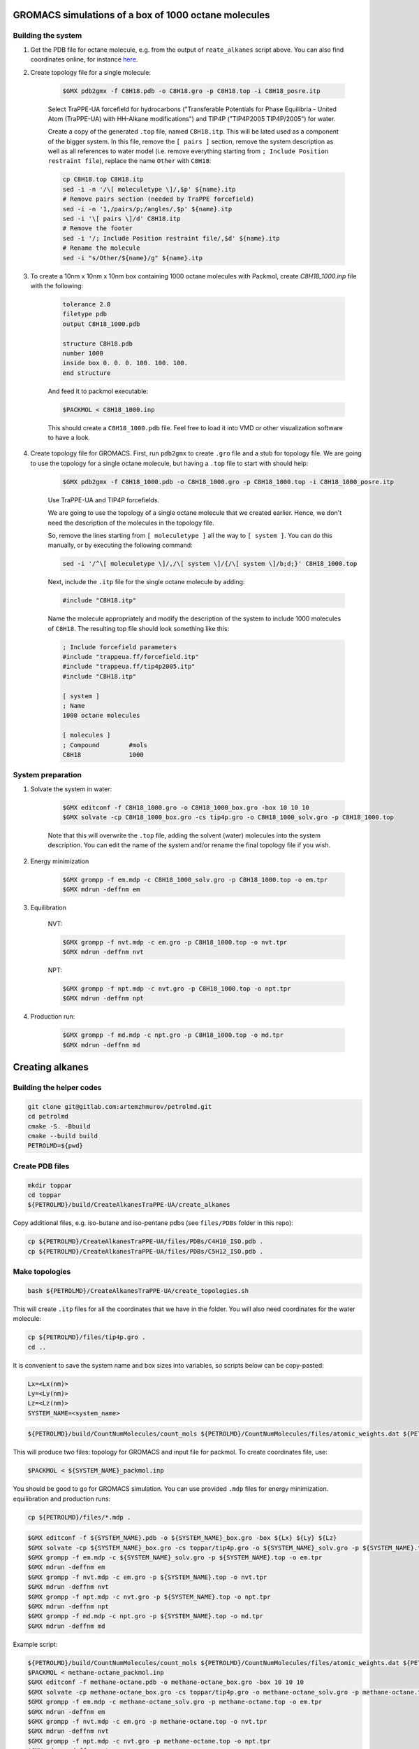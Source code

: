 GROMACS simulations of a box of 1000 octane molecules
-----------------------------------------------------

Building the system
^^^^^^^^^^^^^^^^^^^

1. Get the PDB file for octane molecule, e.g. from the output of ``reate_alkanes`` script above. You can also find coordinates online, for instance `here <https://www.angelo.edu/faculty/kboudrea/molecule_gallery/01_alkanes/00_alkanes.htm>`_.

2. Create topology file for a single molecule:
    
    .. code-block:: shell
        
        $GMX pdb2gmx -f C8H18.pdb -o C8H18.gro -p C8H18.top -i C8H18_posre.itp

    Select TraPPE-UA forcefield for hydrocarbons ("Transferable Potentials for Phase Equilibria - United Atom (TraPPE-UA) with HH-Alkane modifications") and TIP4P ("TIP4P2005  TIP4P/2005") for water.

    Create a copy of the generated ``.top`` file, named ``C8H18.itp``. This will be lated used as a component of the bigger system. In this file, remove the ``[ pairs ]`` section, remove the system description as well as all references to water model (i.e. remove everything starting from ``; Include Position restraint file``), replace the name ``Other`` with ``C8H18``:

    .. code-block:: shell

        cp C8H18.top C8H18.itp
        sed -i -n '/\[ moleculetype \]/,$p' ${name}.itp
        # Remove pairs section (needed by TraPPE forcefield)
        sed -i -n '1,/pairs/p;/angles/,$p' ${name}.itp
        sed -i '\[ pairs \]/d' C8H18.itp
        # Remove the footer
        sed -i '/; Include Position restraint file/,$d' ${name}.itp
        # Rename the molecule
        sed -i "s/Other/${name}/g" ${name}.itp

3. To create a 10nm x 10nm x 10nm box containing 1000 octane molecules with Packmol, create `C8H18_1000.inp` file with the following:

    .. code-block:: text

        tolerance 2.0
        filetype pdb
        output C8H18_1000.pdb

        structure C8H18.pdb
        number 1000 
        inside box 0. 0. 0. 100. 100. 100. 
        end structure

    And feed it to packmol executable:

    .. code-block:: shell
    
        $PACKMOL < C8H18_1000.inp

    This should create a ``C8H18_1000.pdb`` file. Feel free to load it into VMD or other visualization software to have a look.

4. Create topology file for GROMACS. First, run ``pdb2gmx`` to create ``.gro`` file and a stub for topology file. We are going to use the topology for a single octane molecule, but having a ``.top`` file to start with should help:

    .. code-block:: shell
        
        $GMX pdb2gmx -f C8H18_1000.pdb -o C8H18_1000.gro -p C8H18_1000.top -i C8H18_1000_posre.itp

    Use TraPPE-UA and TIP4P forcefields.

    We are going to use the topology of a single octane molecule that we created earlier. Hence, we don't need the description of the molecules in the topology file. 
    
    
    So, remove the lines starting from ``[ moleculetype ]`` all the way to ``[ system ]``. You can do this manually, or by executing the following command:

    .. code-block:: shell

        sed -i '/^\[ moleculetype \]/,/\[ system \]/{/\[ system \]/b;d;}' C8H18_1000.top

    Next, include the ``.itp`` file for the single octane molecule by adding:

    .. code-block:: text

        #include "C8H18.itp"

    Name the molecule appropriately and modify the description of the system to include 1000 molecules of ``C8H18``. The resulting top file should look something like this:

    .. code-block:: text

        ; Include forcefield parameters
        #include "trappeua.ff/forcefield.itp"
        #include "trappeua.ff/tip4p2005.itp"
        #include "C8H18.itp"

        [ system ]
        ; Name
        1000 octane molecules

        [ molecules ]
        ; Compound        #mols
        C8H18             1000

System preparation
^^^^^^^^^^^^^^^^^^

1. Solvate the system in water:

    .. code-block:: shell
    
        $GMX editconf -f C8H18_1000.gro -o C8H18_1000_box.gro -box 10 10 10
        $GMX solvate -cp C8H18_1000_box.gro -cs tip4p.gro -o C8H18_1000_solv.gro -p C8H18_1000.top

    Note that this will overwrite the ``.top`` file, adding the solvent (water) molecules into the system description. You can edit the name of the system and/or rename the final topology file if you wish.


2. Energy minimization

    .. code-block:: shell

        $GMX grompp -f em.mdp -c C8H18_1000_solv.gro -p C8H18_1000.top -o em.tpr
        $GMX mdrun -deffnm em

3. Equilibration

    NVT:

    .. code-block:: shell

        $GMX grompp -f nvt.mdp -c em.gro -p C8H18_1000.top -o nvt.tpr
        $GMX mdrun -deffnm nvt

    NPT:

    .. code-block:: shell

        $GMX grompp -f npt.mdp -c nvt.gro -p C8H18_1000.top -o npt.tpr
        $GMX mdrun -deffnm npt

4. Production run:

    .. code-block:: shell

        $GMX grompp -f md.mdp -c npt.gro -p C8H18_1000.top -o md.tpr
        $GMX mdrun -deffnm md


Creating alkanes
----------------

Building the helper codes
^^^^^^^^^^^^^^^^^^^^^^^^^

.. code-block:: shell

    git clone git@gitlab.com:artemzhmurov/petrolmd.git
    cd petrolmd
    cmake -S. -Bbuild
    cmake --build build
    PETROLMD=${pwd}

Create PDB files
^^^^^^^^^^^^^^^^

.. code-block:: shell

    mkdir toppar
    cd toppar
    ${PETROLMD}/build/CreateAlkanesTraPPE-UA/create_alkanes

Copy additional files, e.g. iso-butane and iso-pentane pdbs (see ``files/PDBs`` folder in this repo):

.. code-block:: shell

    cp ${PETROLMD}/CreateAlkanesTraPPE-UA/files/PDBs/C4H10_ISO.pdb .
    cp ${PETROLMD}/CreateAlkanesTraPPE-UA/files/PDBs/C5H12_ISO.pdb .

Make topologies
^^^^^^^^^^^^^^^

.. code-block:: shell

    bash ${PETROLMD}/CreateAlkanesTraPPE-UA/create_topologies.sh

This will create ``.itp`` files for all the coordinates that we have in the folder. You will also need coordinates for the water molecule:

.. code-block:: shell

    cp ${PETROLMD}/files/tip4p.gro .
    cd ..

It is convenient to save the system name and box sizes into variables, so scripts below can be copy-pasted:

.. code-block:: shell

    Lx=<Lx(nm)>
    Ly=<Ly(nm)>
    Lz=<Lz(nm)>
    SYSTEM_NAME=<system_name>

.. code-block:: shell

    ${PETROLMD}/build/CountNumMolecules/count_mols ${PETROLMD}/CountNumMolecules/files/atomic_weights.dat ${PETROLMD}/CountNumMolecules/files/<composition_data>.dat ${SYSTEM_NAME} ${Lx} ${Ly} ${Lz}

This will produce two files: topology for GROMACS and input file for packmol. To create coordinates file, use:

.. code-block:: shell

    $PACKMOL < ${SYSTEM_NAME}_packmol.inp

You should be good to go for GROMACS simulation. You can use provided ``.mdp`` files for energy minimization. equilibration and production runs:

.. code-block:: shell

    cp ${PETROLMD}/files/*.mdp .

.. code-block:: shell

    $GMX editconf -f ${SYSTEM_NAME}.pdb -o ${SYSTEM_NAME}_box.gro -box ${Lx} ${Ly} ${Lz}
    $GMX solvate -cp ${SYSTEM_NAME}_box.gro -cs toppar/tip4p.gro -o ${SYSTEM_NAME}_solv.gro -p ${SYSTEM_NAME}.top
    $GMX grompp -f em.mdp -c ${SYSTEM_NAME}_solv.gro -p ${SYSTEM_NAME}.top -o em.tpr
    $GMX mdrun -deffnm em
    $GMX grompp -f nvt.mdp -c em.gro -p ${SYSTEM_NAME}.top -o nvt.tpr
    $GMX mdrun -deffnm nvt
    $GMX grompp -f npt.mdp -c nvt.gro -p ${SYSTEM_NAME}.top -o npt.tpr
    $GMX mdrun -deffnm npt
    $GMX grompp -f md.mdp -c npt.gro -p ${SYSTEM_NAME}.top -o md.tpr
    $GMX mdrun -deffnm md

Example script:

.. code-block:: shell

    ${PETROLMD}/build/CountNumMolecules/count_mols ${PETROLMD}/CountNumMolecules/files/atomic_weights.dat ${PETROLMD}/CountNumMolecules/files/methane-octane.dat methane-octane 10.0 10.0 10.0
    $PACKMOL < methane-octane_packmol.inp
    $GMX editconf -f methane-octane.pdb -o methane-octane_box.gro -box 10 10 10
    $GMX solvate -cp methane-octane_box.gro -cs toppar/tip4p.gro -o methane-octane_solv.gro -p methane-octane.top
    $GMX grompp -f em.mdp -c methane-octane_solv.gro -p methane-octane.top -o em.tpr
    $GMX mdrun -deffnm em
    $GMX grompp -f nvt.mdp -c em.gro -p methane-octane.top -o nvt.tpr
    $GMX mdrun -deffnm nvt
    $GMX grompp -f npt.mdp -c nvt.gro -p methane-octane.top -o npt.tpr
    $GMX mdrun -deffnm npt
    $GMX grompp -f md.mdp -c npt.gro -p methane-octane.top -o md.tpr
    $GMX mdrun -deffnm md



Creating topologies for isobutane and isopentane molecules
----------------------------------------------------------

    .. code-block:: shell

        $GMX pdb2gmx -f C4H10_ISO.pdb -o C4H10_ISO.gro -p C4H10_ISO.top -i C4H10_ISO_posre.itp
        $GMX pdb2gmx -f C5H12_ISO.pdb -o C5H12_ISO.gro -p C5H12_ISO.top -i C5H12_ISO_posre.itp


Building the system with separate compartments for water, liquid and gas phase hydrocarbons
-------------------------------------------------------------------------------------------

    .. code-block:: shell

        mkdir toppar
        cd toppar
        ${PETROLMD}/build/CreateAlkanesTraPPE-UA/create_alkanes
        cp ${PETROLMD}/CreateAlkanesTraPPE-UA/files/PDBs/C4H10_ISO.pdb .
        cp ${PETROLMD}/CreateAlkanesTraPPE-UA/files/PDBs/C5H12_ISO.pdb .
        bash ${PETROLMD}/CreateAlkanesTraPPE-UA/create_topologies.sh
        cp ${PETROLMD}/files/tip4p.gro .
        cp ${PETROLMD}/files/SOL.itp .
        cd ..
        Lx=20
        Ly=20
        Lz=20
        SYSTEM_NAME=yamburg_recomb
        $GMX solvate -cs toppar/tip4p.gro -box 10.0 20.0 10.0 -maxsol 60000
        ${PETROLMD}/build/CountNumMolecules/count_mols ${PETROLMD}/CountNumMolecules/files/atomic_weights.dat ${PETROLMD}/CountNumMolecules/files/${SYSTEM_NAME}.dat ${SYSTEM_NAME} 10 20 10

At this stage, we need to manually edit the configuration file for packmol to separate the gas phase from the liquid phase of hydrocarbons. To do so, we will edit the boxes in which the packmol will be placing the molecules in the packmol config file, generated by the ``count_mols`` script. The gas phase is normally up to the C5H12. This can be placed in (0, 0, 100; 100, 200, 200), the rest can be left in the (100, 0, 0; 200, 200, 200) box. This can be easily done by using replace-all option of your text editor. Note that packmol uses angstroms, not nanometers.

    .. code-block:: shell

        $PACKMOL < ${SYSTEM_NAME}_packmol.inp
        cp ${PETROLMD}/files/mdp-trappeua/*.mdp .
        $GMX editconf -f ${SYSTEM_NAME}.pdb -o ${SYSTEM_NAME}_box.gro -box ${Lx} ${Ly} ${Lz} -noc
        $GMX solvate -cp ${SYSTEM_NAME}_box.gro -cs toppar/tip4p.gro -o ${SYSTEM_NAME}_solv.gro -p ${SYSTEM_NAME}.top -maxsol 60000
        
Now we need to transfer coordinates of the water molecules from the pre-generated water box into our system. The former are in the ``out.gro`` file, the later - in the ``${SYSTEM_NAME}_solv.gro`` file. Since we imposed the limit on the number of solvent molecules in both cases and assuming that this number was reached, it should be the same in both cases.

    .. code-block:: shell
        top2psf ${SYSTEM_NAME}.top toppar/ ${SYSTEM_NAME}.psf
        $GMX grompp -f em.mdp -c ${SYSTEM_NAME}_solv.gro -p ${SYSTEM_NAME}.top -o em.tpr
        $GMX mdrun -deffnm em
        $GMX grompp -f nvt.mdp -c em.gro -p ${SYSTEM_NAME}.top -o nvt.tpr
        $GMX mdrun -deffnm nvt
        $GMX grompp -f npt.mdp -c nvt.gro -p ${SYSTEM_NAME}.top -o npt.tpr
        $GMX mdrun -deffnm npt